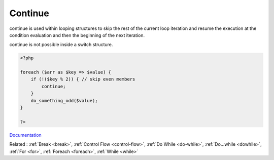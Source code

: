 .. _continue:
.. meta::
	:description:
		Continue: continue is used within looping structures to skip the rest of the current loop iteration and resume the execution at the condition evaluation and then the beginning of the next iteration.
	:twitter:card: summary_large_image
	:twitter:site: @exakat
	:twitter:title: Continue
	:twitter:description: Continue: continue is used within looping structures to skip the rest of the current loop iteration and resume the execution at the condition evaluation and then the beginning of the next iteration
	:twitter:creator: @exakat
	:og:title: Continue
	:og:type: article
	:og:description: continue is used within looping structures to skip the rest of the current loop iteration and resume the execution at the condition evaluation and then the beginning of the next iteration
	:og:url: https://php-dictionary.readthedocs.io/en/latest/dictionary/continue.ini.html
	:og:locale: en


Continue
--------

continue is used within looping structures to skip the rest of the current loop iteration and resume the execution at the condition evaluation and then the beginning of the next iteration.

continue is not possible inside a switch structure. 


.. code-block:: php
   
   <?php
   
   foreach ($arr as $key => $value) {
       if (!($key % 2)) { // skip even members
           continue;
       }
       do_something_odd($value);
   }
   
   ?>


`Documentation <https://www.php.net/manual/en/control-structures.continue.php>`__

Related : :ref:`Break <break>`, :ref:`Control Flow <control-flow>`, :ref:`Do While <do-while>`, :ref:`Do...while <dowhile>`, :ref:`For <for>`, :ref:`Foreach <foreach>`, :ref:`While <while>`
